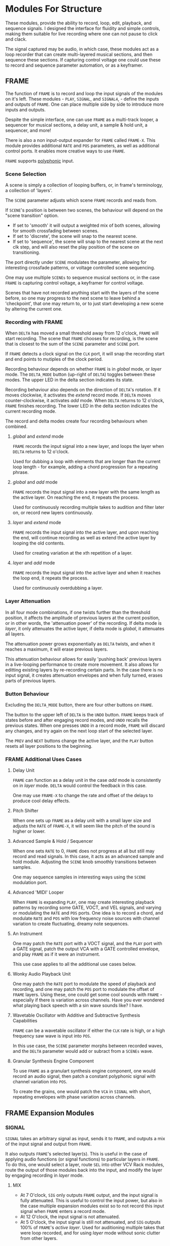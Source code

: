 * Modules For Structure
These modules, provide the ability to record, loop, edit, playback, and sequence
signals. I designed the interface for fluidity and simple controls, making them
suitable for live recording where one can not pause to click and clack.

The signal captured may be audio, in which case, these modules act as a loop
recorder that can create multi-layered musical sections, and then sequence these
sections. If capturing control voltage one could use these to record 
and sequence parameter automation, or as a keyframer. 


[[file:img/structure_modules.png]]


** FRAME
The function of ~FRAME~ is to record and loop the input signals of the modules on
it's left. These modules - ~PLAY~, ~SIGNAL~, and ~SIGNAL4~, - define the inputs and
outputs of ~FRAME~. One can place multiple side by side to introduce more inputs
and outputs.

Despite the simple interface, one can use ~FRAME~ as a multi-track looper, a
sequencer for musical sections, a delay unit, a sample & hold unit, a sequencer,
and more! 

There is also a non input-output expander for ~FRAME~ called ~FRAME-X~. This module
provides additional ~RATE~ and ~POS~ parameters, as well as additional control
ports.  It enables more creative ways to use ~FRAME~.

~FRAME~ supports [[https://vcvrack.com/manual/Polyphony][polyphonic]] input.

*** Scene Selection
A scene is simply a collection of looping buffers, or, in frame's terminology, a
collection of 'layers'.

The ~SCENE~ parameter adjusts which scene ~FRAME~ records and reads from.

If ~SCENE~'s position is between two scenes, the behaviour will depend on the
"scene transition" option. 
- If set to  'smooth' it will output a weighted mix of both scenes, allowing for smooth crossfading between scenes. 
- If set to 'discrete', the scene will snap to the nearest scene. 
- If  set to 'sequence', the scene will snap to the nearest scene at the next
  clk step, and will also reset the play position of the scene on transitioning. 

The port directly under ~SCENE~ modulates the parameter, allowing for
interesting crossfade patterns, or voltage controlled scene sequencing.

One may use multiple ~SCENEs~ to sequence musical sections or, in the case ~FRAME~
is capturing control voltage, a keyframer for control voltage.

Scenes that have not recorded anything start with the layers of the scene
before, so one may progress to the next scene to leave behind a 'checkpoint',
that one may return to, or to just start developing a new scene by altering the
current one.

*** Recording with FRAME 
When ~DELTA~ has moved a small threshold away from 12 o'clock, ~FRAME~ will
start recording. The scene that ~FRAME~ chooses for recording, is the scene that
is closest to the sum of the ~SCENE~ parameter and ~SCENE~ port.

If ~FRAME~ detects a clock signal on the ~CLK~ port, it will snap the  recording start
and end points to mutiples of the clock period. 

Recording behaviour depends on whether ~FRAME~ is in /global/ mode, or /layer/
mode. The ~DELTA_MODE~ button (up-right of ~DELTA~) toggles between these modes.
The upper LED in the delta section indicates its state.

Recording behaviour also depends on the direction of ~DELTA~'s rotation. If it
moves clockwise, it activates the /extend/ record mode. If ~DELTA~ moves
counter-clockwise, it activates /add/ mode. When ~DELTA~ returns to 12 o'clock,
~FRAME~ finishes recording. The lower LED in the delta section indicates the
current recording mode.

The record and delta modes create four recording behaviours when combined.
**** /global/ and /extend/ mode
~FRAME~ records the input signal into a new layer, and loops the layer when
~DELTA~ returns to 12 o'clock.

Used for dubbing a loop with elements that are longer than the current loop
length - for example, adding a chord progression for a repeating phrase.
**** /global/ and /add/ mode
~FRAME~ records the input signal into a new layer with the same length as the
active layer. On reaching the end, it repeats the process.

Used for continuously recording multiple takes to audition and filter later
on, or record new layers continuously.
  
**** /layer/ and /extend/ mode
  ~FRAME~ records the input signal into the active layer, and upon reaching the
  end, will continue recording as well as extend the active layer by looping
  the old contents.

  Used for creating variation at the xth repetition of a layer.
**** /layer/ and /add/ mode
~FRAME~ records the input signal into the active layer and when it reaches the
loop end, it repeats the process.

Used for continuously overdubbing a layer.
*** Layer Attenuation
In all four mode combinations, if one twists further than the threshold
position, it affects the amplitude of previous layers at the current position,
or in other words, the 'attenuation power' of the recording. If delta mode is
/layer/, it only attenuates the active layer, if delta mode is /global/, it
attenuates all layers.

The attenuation power grows exponentially as ~DELTA~ twists, and when it reaches
a maximum, it will erase previous layers.

This attenuation behaviour allows for easily 'pushing back' previous layers in a
live-looping performance to create more movement. It also allows for editting
existing layers by re-recording certain parts. In the case there is no input
signal, it creates attenuation envelopes and when fully turned, erases parts of
previous layers.

*** Button Behaviour
Excluding the ~DELTA_MODE~ button, there are four other buttons on ~FRAME~.

The button to the upper left of ~DELTA~ is the ~UNDO~ button. ~FRAME~ keeps
track of states before and after engaging record modes, and ~UNDO~ recalls the
previous states. When one presses ~UNDO~ in a record mode, ~FRAME~ will discard
any changes, and try again on the next loop start of the selected layer.

The ~PREV~ and ~NEXT~ buttons change the active layer, and the ~PLAY~ button
resets all layer positions to the beginning.
*** FRAME Additional Uses Cases
**** Delay Unit
~FRAME~ can function as a delay unit in the case /add/ mode is consistently on
in /layer/ mode. ~DELTA~ would control the feedback in this case.

One may use ~FRAME-X~ to change the rate and offset of the delays to produce
cool delay effects.

**** Pitch Shifter
When one sets up ~FRAME~ as a delay unit with a small layer size and adjusts
the ~RATE~ of ~FRAME-X~, it will seem like the pitch of the sound is higher or
lower.

**** Advanced Sample & Hold / Sequencer
When one sets ~RATE~ to 0, ~FRAME~ does not progress at all but still may record
and read signals. In this case, it acts as an advanced sample and hold module.
Adjusting the ~SCENE~ knob smoothly transitions between samples.

One may sequence samples in interesting ways using the ~SCENE~ modulation port.
**** Advanced 'MIDI' Looper
When ~FRAME~ is expanding ~PLAY~, one may create interesting playback patterns
by recording some GATE, VOCT, and VEL signals, and varying or modulating the
~RATE~ and ~POS~ ports. One idea is to record a chord, and modulate ~RATE~ and
~POS~ with low frequency noise sources with channel variation to create
fluctuating, dreamy note sequences.
**** An Instrument
One may patch the ~RATE~ port with a VOCT signal, and the ~PLAY~ port with a
GATE signal, patch the output VCA with a GATE controlled envelope, and play
~FRAME~ as if it were an instrument.

This use case applies to all the additional use cases below.

**** Wonky Audio Playback Unit 
One may patch the ~RATE~ port to modulate the speed of playback and recording,
and one may patch the ~POS~ port to modulate the offset of ~FRAME~ layers.
Using these, one could get some cool sounds with ~FRAME~ - especially if there
is variation across channels. Have you ever wondered what playing back speech
with a sin wave sounds like? I have.

**** Wavetable Oscillator with Additive and Subtractive Synthesis Capabilities
~FRAME~ can be a wavetable oscillator if either the ~CLK~ rate is high, or a
high frequency saw wave is input into ~POS~.

In this use case, the ~SCENE~ parameter morphs between recorded waves, and the
~DELTA~ parameter would add or subract from a ~SCENEs~ wave.
**** Granular Synthesis Engine Component
To use ~FRAME~ as a granulart synthesis engine component, one would record an
audio signal, then patch a constant polyphonic signal with channel variation
into ~POS~.

To create the grains, one would patch the ~VCA~ in ~SIGNAL~ with short, repeating
envelopes with phase variation across channels.

** FRAME Expansion Modules
*** SIGNAL
~SIGNAL~ takes an arbitrary signal as input, sends it to
~FRAME~, and outputs a mix of the input signal and output from ~FRAME~.

It also outputs ~FRAME~'s selected layer(s). This is useful in the case of
applying audio functions (or signal functions) to particular layers in
~FRAME~. To do this, one would select a layer, route ~SEL~ into other VCV Rack
modules, route the output of those modules back into the input, and modify the
layer by engaging recording in /layer/ mode.

**** MIX
- At 7 O'clock, ~SIG~ only outputs ~FRAME~ output, and the input signal is fully
  attenuated. This is useful to control the input power, but also in the case multiple expansion modules exist so to not record this input signal when ~FRAME~ enters a record mode.
- At 12 O'clock, the input signal is not attenuated.
- At 5 O'clock, the input signal is still not attenuated, and ~SIG~ outputs 100% of
  ~FRAME~'s /active layer/. Used for auditioning multiple takes that were loop
  recorded, and for using /layer/ mode without sonic clutter from other layers.
**** VCA
A VCA for the output. Used for setting or modulating the output volume.
*** 4SIGNAL
~4IGNAL~ is ~SIGNAL~, just with 4 ports instead of 1. Its used for capturing
multiple signals, as it saves space compared to 4 ~SIGNAL~ modules set side by
side.
*** PLAY
~PLAY~ takes 3 polyphonic (or monophonic) signals associated with MIDI recording
as input.

~PLAY~ functions just like ~SIG~, with a difference in how it attenuates signals.
Attenuation only affects VEL (velocity) signals until max attenuation, where it
also removes GATE signals and holds VOCT signals.

*** FRAME-X
This module is an expander for ~FRAME~. When placed on its right side, it gives
it extra ~RATE~, and ~POS~ parameters, as well as ports for controlling ~PREV~,
~NEXT~, and ~PLAY~.

This module enables more ways to use ~FRAME~, checkout the footnotes section if interested.

The ~POS~ parameter controls the start offset of the layers in the scene.

The ~RATE~ parameter controls the speed at which ~FRAME~ plays back the layers
in the scene.

All the button ports react to rising edges. The ports underneath ~POS~ and
~RATE~ modulate the parameters.
**** FRAME-X Usage Ideas
** TIMELINE
Recall how ~FRAME~ keeps track of it's state before and after a recording starts.
The ~TIMELINE~ module is essentially a sequencer for all ~FRAME~ module states. One
could leave ~TIMELINE~ in record mode, record a live-looping performance with
~FRAME~, rewind time via the ~TIMELINE~ module, and play back the performance.
Rewinding / scrubbing time via the ~TIMELINE~ module will also scrub the playback
position of all ~FRAME~'s so to preserve deterministic playback.

TODO

* Modules for a Sound Interface
These modules are for the [[https://github.com/gwatcha/sound-interface][sound interface]].

** MACRO
Defines a macro. A macro consists of one or multiple ~M-PARAM~, and ~M-IN~ modules,
a strip of modules that follow it, and one or multiple ~M-OUT~ modules after the
strip, which touch the ~MACRO~ module.

User can enter a name for the macro, and save to file similar
to stoermelders ~STRIP~. The user can also use it to load macro files. 

** M-PARAM
8 parameter mapping slots, with a place to enter an optional alias for the
parameter.

These mappings define the parameters of a macro.

Placed on the left side of a strip of modules.

** M-OUT
8 in ports, with place to enter names, as well as labels about type of signal
- gates (blue), clks (purple), triggers (light blue), control (yellow), audio
  (red), voct (green)
  
These ports define the output of the macro. they can be routed via OSC to any
~M-IN~ module, as well as recorded via a ~FRAME~ like interface.

Placed on the right side of a strip of modules.

** M-IN
8 out ports, with place to enter names, as well as labels about type of signal.
  
These ports define the inputs for a macro. The signal on them can come from any ~M-OUT~ module.

Placed on the left side of a strip of modules.

** INTERFACE
This  module is the brains of the Sound Interface. The user inputs an address
where it will listen for OSC messages from the controller. It will react to
these messages and do multiple tasks, such  as 
- control the routings between ~M-OUT~ and ~M-IN~ modules. (control macro routing)
- control the values of ~M-PARAM~ modules. (control macro parameters)
- record and loop ~M-OUT~ module outputs ('frame' macros)
- intelligently disable modules that have a recording downstream of
  the routing graph.
- change active macros
- control the timeline

